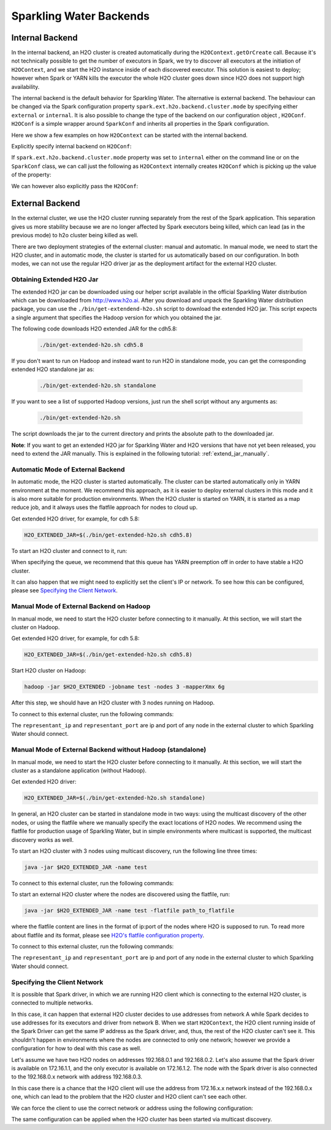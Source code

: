.. _backend:

Sparkling Water Backends
------------------------

Internal Backend
~~~~~~~~~~~~~~~~

In the internal backend, an H2O cluster is created automatically during the ``H2OContext.getOrCreate`` call.
Because it's not technically possible to get the number of executors in Spark, we try to discover all executors
at the initiation of ``H2OContext``, and we start the H2O instance inside of each discovered executor. This
solution is easiest to deploy; however when Spark or YARN kills the executor the whole H2O cluster goes down
since H2O does not support high availability.

The internal backend is the default behavior for Sparkling Water. The alternative is external backend. The behaviour
can be changed via the Spark configuration property ``spark.ext.h2o.backend.cluster.mode`` by specifying either
``external`` or ``internal``. It is also possible to change the type of the backend on our configuration object
, ``H2OConf``. ``H2OConf`` is a simple wrapper around ``SparkConf`` and inherits all properties in the Spark configuration.

Here we show a few examples on how ``H2OContext`` can be started with the internal backend.

Explicitly specify internal backend on ``H2OConf``:

.. content-tabs::

    .. tab-container:: Scala
        :title: Scala

         .. code:: scala

            import org.apache.spark.h2o._
            val conf = new H2OConf(spark).setInternalClusterMode()
            val hc = H2OContext.getOrCreate(spark, conf

    .. tab-container:: Python
        :title: Python


         .. code:: python

            from pysparkling import *
            conf = H2OConf(spark).set_internal_cluster_mode()
            hc = H2OContext.getOrCreate(spark, conf)


If ``spark.ext.h2o.backend.cluster.mode`` property was set to ``internal`` either on the command
line or on the ``SparkConf`` class,  we can call just the following as ``H2OContext`` internally creates
``H2OConf`` which is picking up the value of the property:

.. content-tabs::

    .. tab-container:: Scala
        :title: Scala

         .. code:: scala

            import org.apache.spark.h2o._
            val hc = H2OContext.getOrCreate(spark)

    .. tab-container:: Python
        :title: Python


         .. code:: python

            from pysparkling import *
            hc = H2OContext.getOrCreate(spark)


We can however also explicitly pass the ``H2OConf``:

.. content-tabs::

    .. tab-container:: Scala
        :title: Scala

         .. code:: scala

            import org.apache.spark.h2o._
            val conf = new H2OConf(spark)
            val hc = H2OContext.getOrCreate(spark, conf)

    .. tab-container:: Python
        :title: Python


         .. code:: python

            from pysparkling import *
            conf = H2OConf(spark)
            hc = H2OContext.getOrCreate(spark)



External Backend
~~~~~~~~~~~~~~~~

In the external cluster, we use the H2O cluster running separately from the rest of the Spark application. This separation
gives us more stability because we are no longer affected by Spark executors being killed, which can
lead (as in the previous mode) to h2o cluster being killed as well.

There are two deployment strategies of the external cluster: manual and automatic. In manual mode, we need to start
the H2O cluster, and in automatic mode, the cluster is started for us automatically based on our configuration.
In both modes, we can not use the regular H2O driver jar as the deployment artifact for the external H2O cluster.

Obtaining Extended H2O Jar
^^^^^^^^^^^^^^^^^^^^^^^^^^

The extended H2O jar can be downloaded using our helper script available in the official Sparkling Water distribution which
can be downloaded from `http://www.h2o.ai <http://www.h2o.ai/>`_.
After you download and unpack the Sparkling Water distribution package, you can use the ``./bin/get-extendend-h2o.sh``
script to download the extended H2O jar. This script expects a single argument that specifies the Hadoop version
for which you obtained the jar.

The following code downloads H2O extended JAR for the cdh5.8:

 .. code:: bash

    ./bin/get-extended-h2o.sh cdh5.8

If you don't want to run on Hadoop and instead want to run H2O in standalone mode, you can get the corresponding
extended H2O standalone jar as:

 .. code:: bash

    ./bin/get-extended-h2o.sh standalone

If you want to see a list of supported Hadoop versions, just run the shell script without any arguments as:

 .. code:: bash

    ./bin/get-extended-h2o.sh

The script downloads the jar to the current directory and prints the absolute path to the downloaded jar.

**Note**: If you want to get an extended H2O jar for Sparkling Water and H2O versions that have not yet been
released, you need to extend the JAR manually. This is explained in the following tutorial: :ref:`extend_jar_manually`.

Automatic Mode of External Backend
^^^^^^^^^^^^^^^^^^^^^^^^^^^^^^^^^^

In automatic mode, the H2O cluster is started automatically. The cluster can be started automatically only in YARN
environment at the moment. We recommend this approach, as it is easier to deploy external clusters in this mode
and it is also more suitable for production environments. When the H2O cluster is started on YARN, it is started
as a map reduce job, and it always uses the flatfile approach for nodes to cloud up.

Get extended H2O driver, for example, for cdh 5.8:

.. code:: bash

    H2O_EXTENDED_JAR=$(./bin/get-extended-h2o.sh cdh5.8)

To start an H2O cluster and connect to it, run:

.. content-tabs::

    .. tab-container:: Scala
        :title: Scala

         .. code:: scala

            import org.apache.spark.h2o._
            val conf = new H2OConf(spark)
                        .setExternalClusterMode()
                        .useAutoClusterStart()
                        .setH2ODriverPath("path_to_extended_driver")
                        .setClusterSize(1) // Number of H2O worker nodes to start
                        .setMapperXmx("2G") // Memory per single H2O worker node
                        .setYARNQueue("abc")
            val hc = H2OContext.getOrCreate(spark, conf)

        In case we stored the path of the extended H2O jar to environmental variable ``H2O_EXTENDED_JAR``, we don't
        have to specify ``setH2ODriverPath`` as Sparkling Water will read the path from the environmental variable.

    .. tab-container:: Python
        :title: Python

         .. code:: python

            from pysparkling import *
            conf = H2OConf(spark)
                    .set_external_cluster_mode()
                    .use_auto_cluster_start()
                    .set_h2o_driver_path("path_to_extended_driver")
                    .set_cluster_size(1) # Number of H2O worker nodes to start
                    .set_mapper_xmx("2G") # Memory per single H2O worker node
                    .set_yarn_queue("abc")
            hc = H2OContext.getOrCreate(spark, conf)

        In case we stored the path of the extended H2O jar to environmental variable ``H2O_EXTENDED_JAR``, we don't
        have to specify ``set_h2o_driver_path`` as Sparkling Water will read the path from the environmental variable.

When specifying the queue, we recommend that this queue has YARN preemption off in order to have stable a H2O cluster.

It can also happen that we might need to explicitly set the client's IP or network. To see how this can be configured, please
see `Specifying the Client Network`_.

Manual Mode of External Backend on Hadoop
^^^^^^^^^^^^^^^^^^^^^^^^^^^^^^^^^^^^^^^^^

In manual mode, we need to start the H2O cluster before connecting to it manually. At this section, we will start the cluster
on Hadoop.

Get extended H2O driver, for example, for cdh 5.8:

.. code:: bash

    H2O_EXTENDED_JAR=$(./bin/get-extended-h2o.sh cdh5.8)


Start H2O cluster on Hadoop:

.. code:: bash

    hadoop -jar $H2O_EXTENDED -jobname test -nodes 3 -mapperXmx 6g

After this step, we should have an H2O cluster with 3 nodes running on Hadoop.

To connect to this external cluster, run the following commands:

.. content-tabs::

    .. tab-container:: Scala
        :title: Scala

         .. code:: scala

            import org.apache.spark.h2o._
            val conf = new H2OConf(spark)
                        .setExternalClusterMode()
                        .useManualClusterStart()
                        .setH2OCluster("representant_ip", representant_port)
                        .seClusterSize(3)
                        .setCloudName("test")
            val hc = H2OContext.getOrCreate(spark, conf)

    .. tab-container:: Python
        :title: Python


         .. code:: python

            from pysparkling import *
            conf = H2OConf(spark)
                    .set_external_cluster_mode()
                    .use_manual_cluster_start()
                    .set_h2o_cluster("representant_ip", representant_port)
                    .set_cluster_size(3)
                    .set_cloud_name("test")
            hc = H2OContext.getOrCreate(spark, conf)

The ``representant_ip`` and ``representant_port`` are ip and port of any node in the external cluster to which Sparkling
Water should connect.

Manual Mode of External Backend without Hadoop (standalone)
^^^^^^^^^^^^^^^^^^^^^^^^^^^^^^^^^^^^^^^^^^^^^^^^^^^^^^^^^^^

In manual mode, we need to start the H2O cluster before connecting to it manually. At this section, we will start the cluster
as a standalone application (without Hadoop).

Get extended H2O driver:

.. code:: bash

    H2O_EXTENDED_JAR=$(./bin/get-extended-h2o.sh standalone)


In general, an H2O cluster can be started in standalone mode in two ways: using the multicast discovery
of the other nodes, or using the flatfile where we manually specify the exact locations of H2O nodes.
We recommend using the flatfile for production usage of Sparkling Water, but in simple environments where
multicast is supported, the multicast discovery works as well.


To start an H2O cluster with 3 nodes using multicast discovery, run the following line three times:

.. code:: bash

    java -jar $H2O_EXTENDED_JAR -name test

To connect to this external cluster, run the following commands:

.. content-tabs::

    .. tab-container:: Scala
        :title: Scala

         .. code:: scala

            import org.apache.spark.h2o._
            val conf = new H2OConf(spark)
                        .setExternalClusterMode()
                        .useManualClusterStart()
                        .setClusterSize(3)
                        .setCloudName("test")
            val hc = H2OContext.getOrCreate(spark, conf)

    .. tab-container:: Python
        :title: Python


         .. code:: python

            from pysparkling import *
            conf = H2OConf(spark)
                    .set_external_cluster_mode()
                    .use_manual_cluster_start()
                    .set_cluster_size(3)
                    .set_cloud_name("test")
            hc = H2OContext.getOrCreate(spark, conf)


To start an external H2O cluster where the nodes are discovered using the flatfile, run:

.. code:: bash

    java -jar $H2O_EXTENDED_JAR -name test -flatfile path_to_flatfile

where the flatfile content are lines in the format of ip:port of the nodes where H2O is supposed to run. To
read more about flatfile and its format, please
see `H2O's flatfile configuration property <https://github.com/h2oai/h2o-3/blob/master/h2o-docs/src/product/howto/H2O-DevCmdLine.md#flatfile>`__.


To connect to this external cluster, run the following commands:

.. content-tabs::

    .. tab-container:: Scala
        :title: Scala

         .. code:: scala

            import org.apache.spark.h2o._
            val conf = new H2OConf(spark)
                        .setExternalClusterMode()
                        .useManualClusterStart()
                        .setH2OCluster("representant_ip", representant_port)
                        .setClusterSize(3)
                        .setCloudName("test")
            val hc = H2OContext.getOrCreate(spark, conf)

    .. tab-container:: Python
        :title: Python


         .. code:: python

            from pysparkling import *
            conf = H2OConf(spark)
                    .set_external_cluster_mode()
                    .use_manual_cluster_start()
                    .set_h2o_cluster("representant_ip", representant_port)
                    .set_cluster_size(3)
                    .set_cloud_name("test")
            hc = H2OContext.getOrCreate(spark, conf)

The ``representant_ip`` and ``representant_port`` are ip and port of any node in the external cluster to which Sparkling
Water should connect.

Specifying the Client Network
^^^^^^^^^^^^^^^^^^^^^^^^^^^^^

It is possible that Spark driver, in which we are running H2O client which is connecting to the external H2O cluster, is
connected to multiple networks.

In this case, it can happen that external H2O cluster decides to use addresses from network A while Spark decides to use
addresses for its executors and driver from network B. When we start ``H2OContext``, the H2O
client running inside of the Spark Driver can get the same IP address as the Spark driver, and, thus, the rest
of the H2O cluster can't see it. This shouldn't happen in environments where the nodes are connected to only one
network; however we provide a configuration for how to deal with this case as well.

Let's assume we have two H2O nodes on addresses 192.168.0.1 and 192.168.0.2. Let's also assume that the Spark driver
is available on 172.16.1.1, and the only executor is available on 172.16.1.2. The node with the Spark driver
is also connected to the 192.168.0.x network with address 192.168.0.3.

In this case there is a chance that the H2O client will use the address from 172.16.x.x network instead
of the 192.168.0.x one, which can lead to the problem that the H2O cluster and H2O client can't see each other.

We can force the client to use the correct network or address using the following configuration:

.. content-tabs::

    .. tab-container:: Scala
        :title: Scala

         .. code:: scala

            import org.apache.spark.h2o._
            val conf = new H2OConf(spark)
                        .setExternalClusterMode()
                        .useManualClusterStart()
                        .setH2OCluster("representant_ip", representant_port)
                        .setClientNetworkMask("192.168.0.0/24")
                        .setClusterSize(2)
                        .setCloudName("test")
            val hc = H2OContext.getOrCreate(spark, conf)

        Instead of ``setClientNetworkMask``, we can also use more strict variant and specify the IP address directly using
        ``setClientIp("192.168.0.3")``. This IP address needs to be one of the IP address of the Spark driver and in
        the same network as the rest of the H2O worker nodes.

    .. tab-container:: Python
        :title: Python


         .. code:: python

            from pysparkling import *
            conf = H2OConf(spark)
                    .set_external_cluster_mode()
                    .use_manual_cluster_start()
                    .set_h2o_cluster("representant_ip", representant_port)
                    .set_client_network_mask("192.168.0.0/24")
                    .set_cluster_size(2)
                    .set_cloud_name("test")
            hc = H2OContext.getOrCreate(spark, conf)

        Instead of ``set_client_network_mask``, we can also use more strict variant and specify the IP address directly using
        ``set_client_ip("192.168.0.3")``. This IP address needs to be one of the IP address of the Spark driver and in
        the same network as the rest of the H2O worker nodes.

The same configuration can be applied when the H2O cluster has been started via multicast discovery.